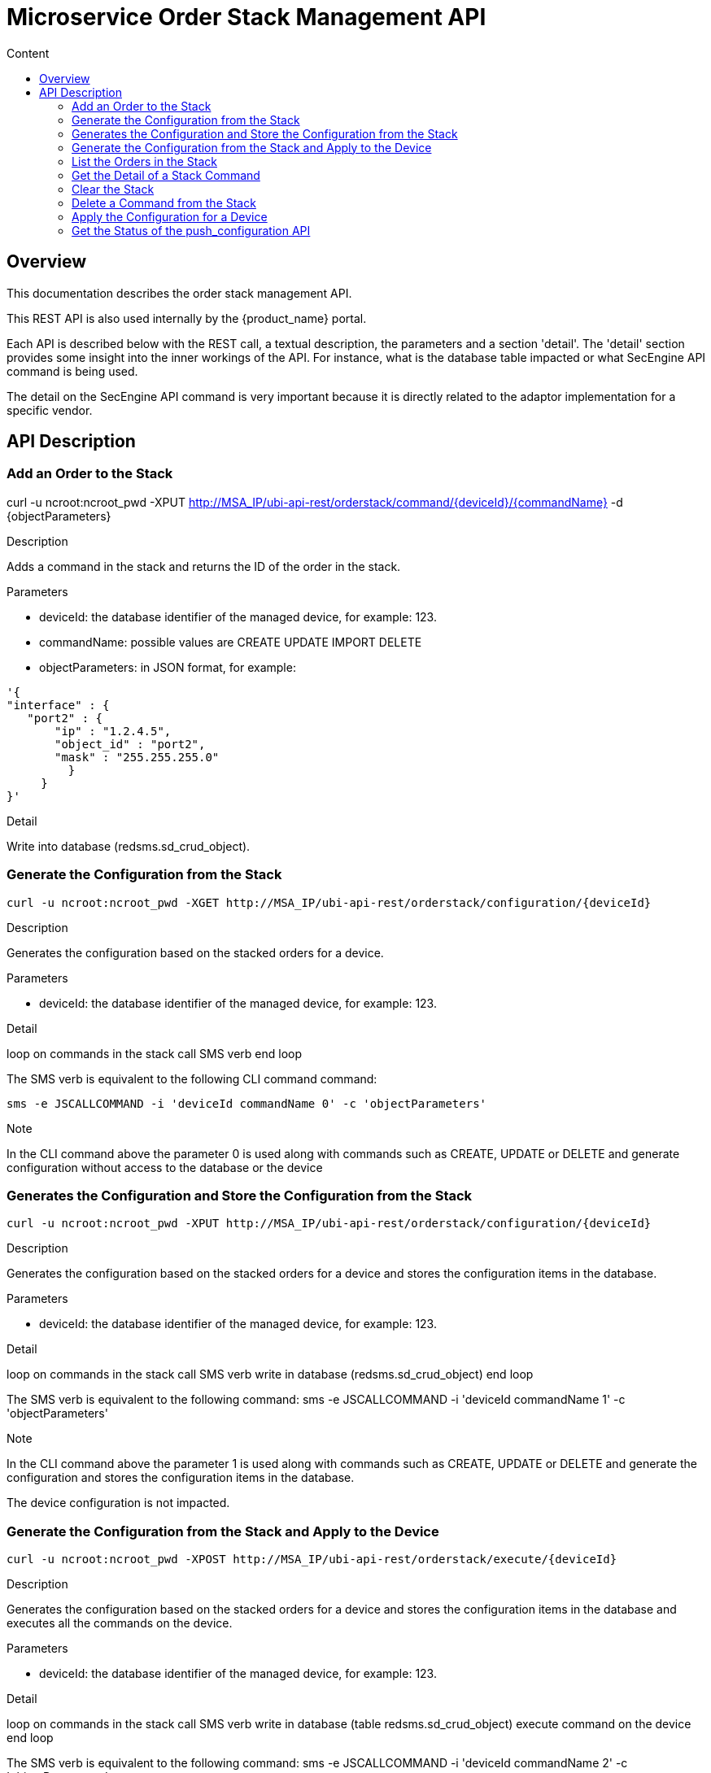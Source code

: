 = Microservice Order Stack Management API
:toc: left
:toc-title: Content 
:imagesdir: ./resources/
ifdef::env-github,env-browser[:outfilesuffix: .adoc]
:doctype: book


== Overview
This documentation describes the order stack management API.

This REST API is also used internally by the {product_name} portal.

Each API is described below with the REST call, a textual description, the parameters and a section 'detail'. The 'detail' section provides some insight into the inner workings of the API. For instance, what is the database table impacted or what SecEngine API command is being used.

The detail on the SecEngine API command is very important because it is directly related to the adaptor implementation for a specific vendor.

== API Description
=== Add an Order to the Stack
curl -u ncroot:ncroot_pwd -XPUT http://MSA_IP/ubi-api-rest/orderstack/command/{deviceId}/{commandName} -d {objectParameters}

.Description
Adds a command in the stack and returns the ID of the order in the stack.

.Parameters
- deviceId: the database identifier of the managed device, for example: 123.
- commandName: possible values are CREATE UPDATE IMPORT DELETE
- objectParameters: in JSON format, for example:

[source]
----
'{
"interface" : {
   "port2" : {
       "ip" : "1.2.4.5",
       "object_id" : "port2",
       "mask" : "255.255.255.0"
         }
     }
}'
----

.Detail
Write into database (redsms.sd_crud_object).

=== Generate the Configuration from the Stack
[source]
----
curl -u ncroot:ncroot_pwd -XGET http://MSA_IP/ubi-api-rest/orderstack/configuration/{deviceId}
----

.Description
Generates the configuration based on the stacked orders for a device.

.Parameters
- deviceId: the database identifier of the managed device, for example: 123.

.Detail
loop on commands in the stack
  call SMS verb
end loop

The SMS verb is equivalent to the following CLI command command:
[source]
----
sms -e JSCALLCOMMAND -i 'deviceId commandName 0' -c 'objectParameters'
----
.Note
In the CLI command above the parameter 0 is used along with commands such as CREATE, UPDATE or DELETE and generate configuration without access to the database or the device

=== Generates the Configuration and Store the Configuration from the Stack
[source]
----
curl -u ncroot:ncroot_pwd -XPUT http://MSA_IP/ubi-api-rest/orderstack/configuration/{deviceId}
----
.Description
Generates the configuration based on the stacked orders for a device and stores the configuration items in the database.

.Parameters
- deviceId: the database identifier of the managed device, for example: 123.

.Detail
loop on commands in the stack
  call SMS verb
  write in database (redsms.sd_crud_object)
end loop

The SMS verb is equivalent to the following command: sms -e JSCALLCOMMAND -i 'deviceId commandName 1' -c 'objectParameters'

.Note
In the CLI command above the parameter 1 is used along with commands such as CREATE, UPDATE or DELETE and generate the configuration and stores the configuration items in the database.

The device configuration is not impacted.

=== Generate the Configuration from the Stack and Apply to the Device
[source]
----
curl -u ncroot:ncroot_pwd -XPOST http://MSA_IP/ubi-api-rest/orderstack/execute/{deviceId}
----
.Description
Generates the configuration based on the stacked orders for a device and stores the configuration items in the database and executes all the commands on the device.

.Parameters
- deviceId: the database identifier of the managed device, for example: 123.

.Detail
loop on commands in the stack
  call SMS verb
  write in database (table redsms.sd_crud_object)
  execute command on the device
end loop

The SMS verb is equivalent to the following command: sms -e JSCALLCOMMAND -i 'deviceId commandName 2' -c 'objectParameters'

.Note
In the CLI command above the parameter 2 is used along with commands such as CREATE, UPDATE or DELETE which will generate the configuration, store the configuration items in the database and apply the configuration to the device.

=== List the Orders in the Stack
[source]
----
curl -u ncroot:ncroot_pwd -XGET http://MSA_IP/ubi-api-rest/orderstack/{deviceId}
----
.Description
Lists the stacked orders for a device.

.Parameters
- deviceId: the database identifier of the managed device, for example: 123.

.Detail
Read from the database (table redsms.sd_crud_object).

=== Get the Detail of a Stack Command
[source]
----
curl -u  ncroot:ncroot_pwd -XGET http://MSA_IP/ubi-api-rest/orderstack/command/{deviceId}/{commandId}
----
.Description
Gets the detail of a stack command based on its identifier in the stack.

.Parameters
- deviceId: the database identifier of the managed device, for example: 123.
- commandId: the identifier of the command in the stack.

.Detail
Read in database (redsms.sd_crud_object).

=== Clear the Stack
[source]
----
curl -u ncroot:ncroot_pwd -XDELETE http://MSA_IP/ubi-api-rest/orderstack/{deviceId}
----
.Description
Clears the stack for a device.

.Parameters
- deviceId: the database identifier of the managed device, for example: 123.

.Detail
Remove in database (redsms.sd_crud_object)

=== Delete a Command from the Stack
[source]
----
curl -u  ncroot:ncroot_pwd -XDELETE http://MSA_IP/ubi-api-rest/orderstack/command/{deviceId}/{commandId}
----
.Description
Deletes a command from the stack based on the command ID.

.Parameters
- deviceId: the database identifier of the managed device, for example: 123.
- commandId: the identifier of the command in the stack.

.Detail
Remove in database (redsms.sd_crud_object).

=== Apply the Configuration for a Device
[source]
----
curl -u ncroot:ncroot_pwd -XPUT http://MSA_IP/ubi-api-rest/device/push_configuration/{deviceId} -d {configuration}
----
.Description
Perform a push configuration for a device.

.Parameters
- deviceId: the database identifier of the managed device, for example: 123.
- configuration: the configuration in JSON format.

.Example
[source]
----
{
    "configuration": "config system interface\nedit port1\nset ip 192.168.1.10 255.255.255.0\nend"
}
----
.Detail
Applies the configuration to the device.

=== Get the Status of the push_configuration API
[source]
----
curl -u ncroot:ncroot_pwd  -X GET http://MSA_IP/ubi-api-rest/device/push_configuration/status/{deviceId}
----
.Description
Gets the status of the push configuration from the device.

.Parameters
deviceId: the database identifier of the managed device, for example: 123.

.Detail
Read the status from the database.
